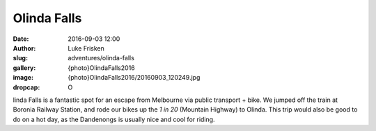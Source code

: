 Olinda Falls
=============

:date: 2016-09-03 12:00
:author: Luke Frisken
:slug: adventures/olinda-falls
:gallery: {photo}OlindaFalls2016
:image: {photo}OlindaFalls2016/20160903_120249.jpg
:dropcap: O

linda Falls is a fantastic spot for an escape from Melbourne via public transport + bike.
We jumped off the train at Boronia Railway Station, and rode our bikes up the *1 in 20* (Mountain Highway)
to Olinda. This trip would also be good to do on a hot day, as the Dandenongs is usually
nice and cool for riding.
